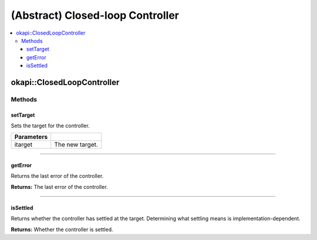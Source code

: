 =================================
(Abstract) Closed-loop Controller
=================================

.. contents:: :local:

okapi::ClosedLoopController
===========================

Methods
-------

setTarget
~~~~~~~~~

Sets the target for the controller.

.. tabs ::
   .. tab :: Prototype
      .. highlight:: cpp
      ::

        virtual void setTarget(const double itarget) = 0

============ ===============================================================
 Parameters
============ ===============================================================
 itarget      The new target.
============ ===============================================================

----

getError
~~~~~~~~

Returns the last error of the controller.

.. tabs ::
   .. tab :: Prototype
      .. highlight:: cpp
      ::

        virtual double getError() const = 0

**Returns:** The last error of the controller.

----

isSettled
~~~~~~~~~

Returns whether the controller has settled at the target. Determining what settling means is
implementation-dependent.

.. tabs ::
   .. tab :: Prototype
      .. highlight:: cpp
      ::

        virtual bool isSettled() = 0

**Returns:** Whether the controller is settled.
